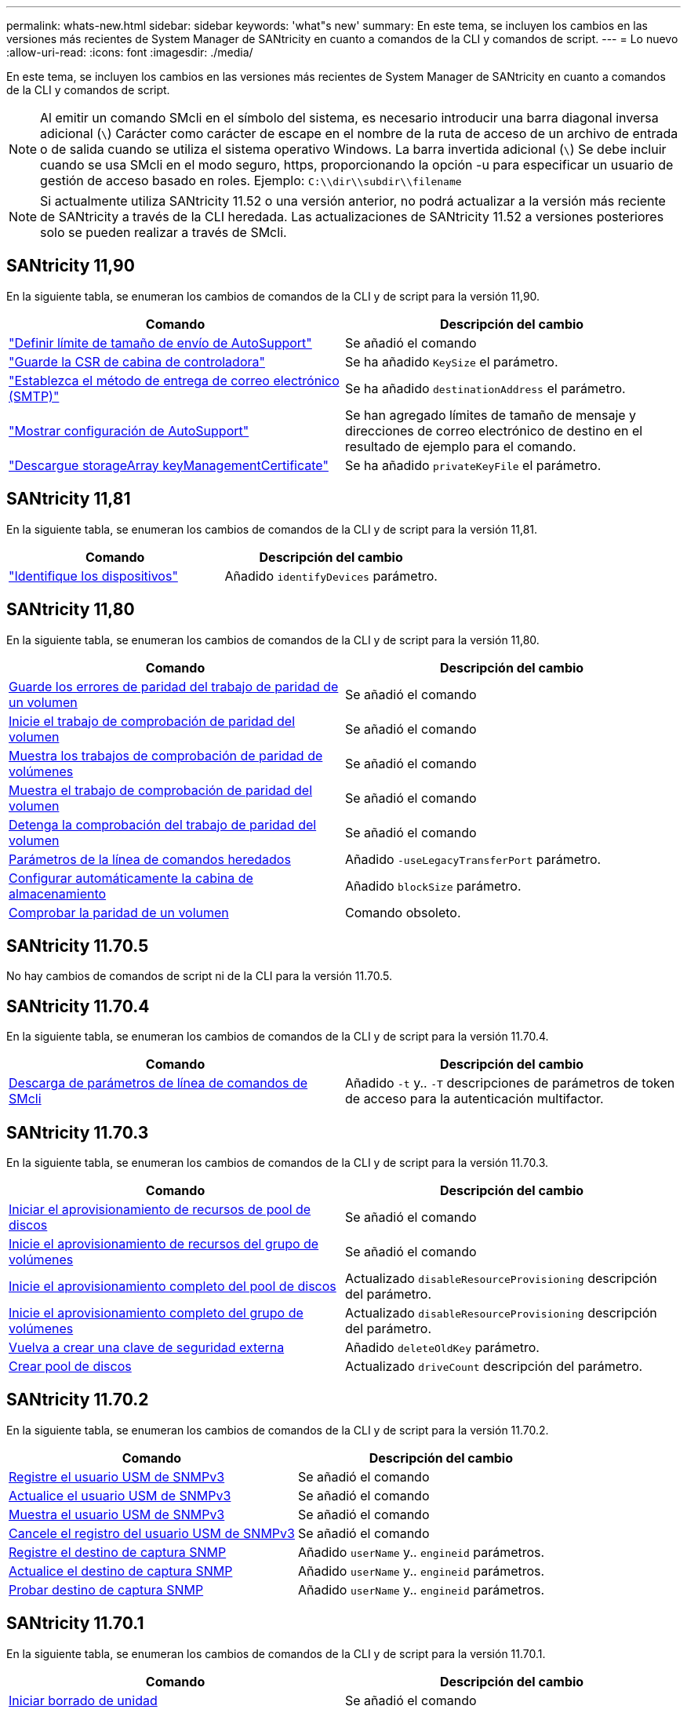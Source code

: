 ---
permalink: whats-new.html 
sidebar: sidebar 
keywords: 'what"s new' 
summary: En este tema, se incluyen los cambios en las versiones más recientes de System Manager de SANtricity en cuanto a comandos de la CLI y comandos de script. 
---
= Lo nuevo
:allow-uri-read: 
:icons: font
:imagesdir: ./media/


[role="lead"]
En este tema, se incluyen los cambios en las versiones más recientes de System Manager de SANtricity en cuanto a comandos de la CLI y comandos de script.

[NOTE]
====
Al emitir un comando SMcli en el símbolo del sistema, es necesario introducir una barra diagonal inversa adicional (`\`) Carácter como carácter de escape en el nombre de la ruta de acceso de un archivo de entrada o de salida cuando se utiliza el sistema operativo Windows. La barra invertida adicional (`\`) Se debe incluir cuando se usa SMcli en el modo seguro, https, proporcionando la opción -u para especificar un usuario de gestión de acceso basado en roles. Ejemplo: `C:\\dir\\subdir\\filename`

====
[NOTE]
====
Si actualmente utiliza SANtricity 11.52 o una versión anterior, no podrá actualizar a la versión más reciente de SANtricity a través de la CLI heredada. Las actualizaciones de SANtricity 11.52 a versiones posteriores solo se pueden realizar a través de SMcli.

====


== SANtricity 11,90

En la siguiente tabla, se enumeran los cambios de comandos de la CLI y de script para la versión 11,90.

[cols="2*"]
|===
| Comando | Descripción del cambio 


 a| 
https://docs.netapp.com/us-en/e-series-cli/commands-a-z/set-autosupport-dispatch-limit.html["Definir límite de tamaño de envío de AutoSupport"]
 a| 
Se añadió el comando



 a| 
https://docs.netapp.com/us-en/e-series-cli/commands-a-z/save-controller-arraymanagementcsr.html["Guarde la CSR de cabina de controladora"]
 a| 
Se ha añadido `KeySize` el parámetro.



 a| 
https://docs.netapp.com/us-en/e-series-cli/commands-a-z/set-email-smtp-delivery-method.html["Establezca el método de entrega de correo electrónico (SMTP)"]
 a| 
Se ha añadido `destinationAddress` el parámetro.



 a| 
https://docs.netapp.com/us-en/e-series-cli/commands-a-z/show-storagearray-autosupport.html#examples["Mostrar configuración de AutoSupport"]
 a| 
Se han agregado límites de tamaño de mensaje y direcciones de correo electrónico de destino en el resultado de ejemplo para el comando.



 a| 
https://docs.netapp.com/us-en/e-series-cli/commands-a-z/download-storagearray-keymanagementcertificate.html["Descargue storageArray keyManagementCertificate"]
 a| 
Se ha añadido `privateKeyFile` el parámetro.

|===


== SANtricity 11,81

En la siguiente tabla, se enumeran los cambios de comandos de la CLI y de script para la versión 11,81.

[cols="2*"]
|===
| Comando | Descripción del cambio 


 a| 
https://docs.netapp.com/us-en/e-series-cli/get-started/downloadable-smcli-parameters.html#identify-devices["Identifique los dispositivos"]
 a| 
Añadido `identifyDevices` parámetro.

|===


== SANtricity 11,80

En la siguiente tabla, se enumeran los cambios de comandos de la CLI y de script para la versión 11,80.

[cols="2*"]
|===
| Comando | Descripción del cambio 


 a| 
xref:./commands-a-z/save-check-vol-parity-job-errors.adoc[Guarde los errores de paridad del trabajo de paridad de un volumen]
 a| 
Se añadió el comando



 a| 
xref:./commands-a-z/start-check-vol-parity-job.adoc[Inicie el trabajo de comprobación de paridad del volumen]
 a| 
Se añadió el comando



 a| 
xref:./commands-a-z/show-check-vol-parity-jobs.adoc[Muestra los trabajos de comprobación de paridad de volúmenes]
 a| 
Se añadió el comando



 a| 
xref:./commands-a-z/show-check-vol-parity-job.adoc[Muestra el trabajo de comprobación de paridad del volumen]
 a| 
Se añadió el comando



 a| 
xref:./commands-a-z/stop-check-vol-parity-job.adoc[Detenga la comprobación del trabajo de paridad del volumen]
 a| 
Se añadió el comando



 a| 
xref:./get-started/command-line-parameters.adoc[Parámetros de la línea de comandos heredados]
 a| 
Añadido `-useLegacyTransferPort` parámetro.



 a| 
xref:./commands-a-z/autoconfigure-storagearray.adoc[Configurar automáticamente la cabina de almacenamiento]
 a| 
Añadido `blockSize` parámetro.



 a| 
xref:./commands-a-z/check-volume-parity.adoc[Comprobar la paridad de un volumen]
 a| 
Comando obsoleto.

|===


== SANtricity 11.70.5

No hay cambios de comandos de script ni de la CLI para la versión 11.70.5.



== SANtricity 11.70.4

En la siguiente tabla, se enumeran los cambios de comandos de la CLI y de script para la versión 11.70.4.

[cols="2*"]
|===
| Comando | Descripción del cambio 


 a| 
xref:./get-started/downloadable-smcli-parameters.adoc[Descarga de parámetros de línea de comandos de SMcli]
 a| 
Añadido `-t` y.. `-T` descripciones de parámetros de token de acceso para la autenticación multifactor.

|===


== SANtricity 11.70.3

En la siguiente tabla, se enumeran los cambios de comandos de la CLI y de script para la versión 11.70.3.

[cols="2*"]
|===
| Comando | Descripción del cambio 


 a| 
xref:./commands-a-z/start-diskpool-resourceprovisioning.adoc[Iniciar el aprovisionamiento de recursos de pool de discos]
 a| 
Se añadió el comando



 a| 
xref:./commands-a-z/start-volumegroup-resourceprovisioning.adoc[Inicie el aprovisionamiento de recursos del grupo de volúmenes]
 a| 
Se añadió el comando



 a| 
xref:./commands-a-z/start-diskpool-fullprovisioning.adoc[Inicie el aprovisionamiento completo del pool de discos]
 a| 
Actualizado `disableResourceProvisioning` descripción del parámetro.



 a| 
xref:./commands-a-z/start-volumegroup-fullprovisioning.adoc[Inicie el aprovisionamiento completo del grupo de volúmenes]
 a| 
Actualizado `disableResourceProvisioning` descripción del parámetro.



 a| 
xref:./commands-a-z/recreate-storagearray-securitykey.html[Vuelva a crear una clave de seguridad externa]
 a| 
Añadido `deleteOldKey` parámetro.



 a| 
xref:./commands-a-z/create-diskpool.html[Crear pool de discos]
 a| 
Actualizado `driveCount` descripción del parámetro.

|===


== SANtricity 11.70.2

En la siguiente tabla, se enumeran los cambios de comandos de la CLI y de script para la versión 11.70.2.

[cols="2*"]
|===
| Comando | Descripción del cambio 


 a| 
xref:./commands-a-z/create-snmpuser-username.adoc[Registre el usuario USM de SNMPv3]
 a| 
Se añadió el comando



 a| 
xref:./commands-a-z/set-snmpuser-username.adoc[Actualice el usuario USM de SNMPv3]
 a| 
Se añadió el comando



 a| 
xref:./commands-a-z/show-allsnmpusers.adoc[Muestra el usuario USM de SNMPv3]
 a| 
Se añadió el comando



 a| 
xref:./commands-a-z/delete-snmpuser-username.adoc[Cancele el registro del usuario USM de SNMPv3]
 a| 
Se añadió el comando



 a| 
xref:./commands-a-z/create-snmptrapdestination.adoc[Registre el destino de captura SNMP]
 a| 
Añadido `userName` y.. `engineid` parámetros.



 a| 
xref:./commands-a-z/set-snmptrapdestination-trapreceiverip.adoc[Actualice el destino de captura SNMP]
 a| 
Añadido `userName` y.. `engineid` parámetros.



 a| 
xref:./commands-a-z/start-snmptrapdestination.adoc[Probar destino de captura SNMP]
 a| 
Añadido `userName` y.. `engineid` parámetros.

|===


== SANtricity 11.70.1

En la siguiente tabla, se enumeran los cambios de comandos de la CLI y de script para la versión 11.70.1.

[cols="2*"]
|===
| Comando | Descripción del cambio 


 a| 
xref:./commands-a-z/start-drive-erase.adoc[Iniciar borrado de unidad]
 a| 
Se añadió el comando



 a| 
xref:./commands-a-z/import-storagearray-securitykey-file.adoc[Importe la clave de seguridad de la cabina de almacenamiento]
 a| 
Añadido `forceOverwrite` parámetro.



 a| 
xref:./commands-a-z/set-controller-hostport.adoc[Configure las propiedades de los puertos de host de la controladora]
 a| 
Añadido `fecMode` parámetro.



 a| 
xref:./commands-a-z/show-syslog-summary.adoc[Mostrar configuración de syslog]
 a| 
Añadido `syslogFormat` parámetro.



 a| 
xref:./commands-a-z/set-syslog.adoc[Configure los ajustes de syslog]
 a| 
Añadido `syslogFormat` parámetro.



 a| 
xref:./commands-a-z/set-emailalert.adoc[Configure los ajustes de alerta de correo electrónico]
 a| 
Añadido `serverEncryption`, `serverPort`, `serverUsername`, y. `serverPassword` parámetros.



 a| 
xref:./commands-a-z/show-emailalert-summary.adoc[Muestra la configuración de alertas de correo electrónico]
 a| 
Añadido `SMTP` datos de parámetros de cifrado, puerto y credencial.



 a| 
xref:./commands-a-z/recover-volume.adoc[Recuperar volumen RAID]
 a| 
Añadido `blockSize` parámetro.

|===


== SANtricity 11.70

En la siguiente tabla, se enumeran los cambios de comandos de la CLI y de script para la versión 11.70.

[cols="2*"]
|===
| Comando | Descripción del cambio 


 a| 
xref:./commands-a-z/download-storagearray-firmware.adoc[Descargue el firmware/NVSRAM de la cabina de almacenamiento]
 a| 
Añadido `healthCheckNeedsAttnOverride` parámetro.



 a| 
xref:./commands-a-z/create-volume-diskpool.adoc[Crear volumen en pool de discos]
 a| 
Añadido `raidLevel` parámetro.



 a| 
xref:./commands-a-z/enable-storagearray-externalkeymanagement-file.adoc[Habilite la gestión de claves de seguridad externas]
 a| 
Añadido `saveFile` parámetro.



 a| 
xref:./commands-a-z/disable-storagearray-externalkeymanagement-file.adoc[Deshabilite la gestión de claves de seguridad externas]
 a| 
Añadido `saveFile` parámetro.



 a| 
xref:./commands-a-z/recover-volume.adoc[Recuperar volumen RAID]
 a| 
Añadido `hostUnmapEnabled` parámetro.

|===